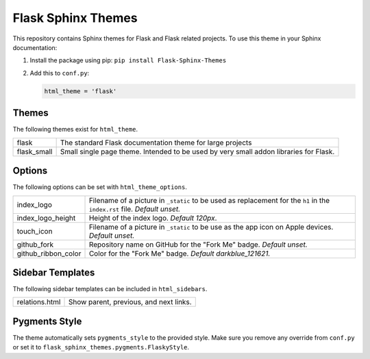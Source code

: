 Flask Sphinx Themes
===================

This repository contains Sphinx themes for Flask and Flask related
projects.  To use this theme in your Sphinx documentation:

1. Install the package using pip: ``pip install Flask-Sphinx-Themes``

2. Add this to ``conf.py``:

   .. code-block:: python

       html_theme = 'flask'

Themes
------

The following themes exist for ``html_theme``.

======================= ===============================================
flask                   The standard Flask documentation theme for
                        large projects

flask_small             Small single page theme.  Intended to be used
                        by very small addon libraries for Flask.
======================= ===============================================

Options
-------

The following options can be set with ``html_theme_options``.

======================= ===============================================
index_logo              Filename of a picture in ``_static`` to be used
                        as replacement for the ``h1`` in the
                        ``index.rst`` file.
                        *Default unset.*

index_logo_height       Height of the index logo.
                        *Default 120px*.

touch_icon              Filename of a picture in ``_static`` to be use
                        as the app icon on Apple devices.
                        *Default unset.*

github_fork             Repository name on GitHub for the "Fork Me"
                        badge.
                        *Default unset.*

github_ribbon_color     Color for the "Fork Me" badge.
                        *Default darkblue_121621.*
======================= ===============================================

Sidebar Templates
-----------------

The following sidebar templates can be included in ``html_sidebars``.

======================= ===============================================
relations.html          Show parent, previous, and next links.
======================= ===============================================

Pygments Style
--------------

The theme automatically sets ``pygments_style`` to the provided style.
Make sure you remove any override from ``conf.py`` or set it to
``flask_sphinx_themes.pygments.FlaskyStyle``.
